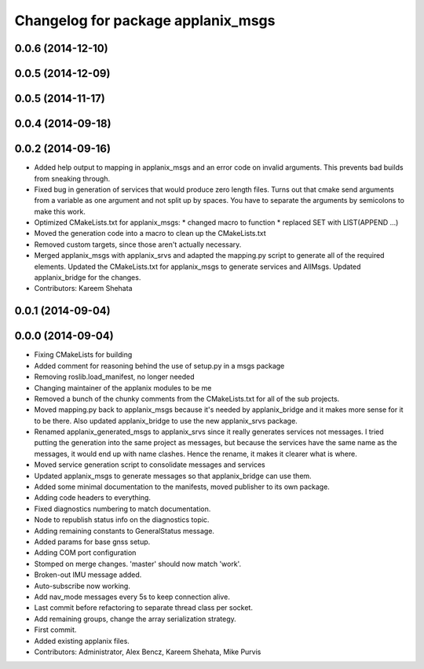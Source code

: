 ^^^^^^^^^^^^^^^^^^^^^^^^^^^^^^^^^^^
Changelog for package applanix_msgs
^^^^^^^^^^^^^^^^^^^^^^^^^^^^^^^^^^^

0.0.6 (2014-12-10)
------------------

0.0.5 (2014-12-09)
------------------

0.0.5 (2014-11-17)
------------------

0.0.4 (2014-09-18)
------------------

0.0.2 (2014-09-16)
------------------
* Added help output to mapping in applanix_msgs and an error code on invalid arguments. This prevents bad builds from sneaking through.
* Fixed bug in generation of services that would produce zero length files. Turns out that cmake send arguments from a variable as one argument and not split up by spaces. You have to separate the arguments by semicolons to make this work.
* Optimized CMakeLists.txt for applanix_msgs:
  * changed macro to function
  * replaced SET with LIST(APPEND ...)
* Moved the generation code into a macro to clean up the CMakeLists.txt
* Removed custom targets, since those aren't actually necessary.
* Merged applanix_msgs with applanix_srvs and adapted the mapping.py
  script to generate all of the required elements. Updated the
  CMakeLists.txt for applanix_msgs to generate services and AllMsgs.
  Updated applanix_bridge for the changes.
* Contributors: Kareem Shehata

0.0.1 (2014-09-04)
------------------

0.0.0 (2014-09-04)
------------------
* Fixing CMakeLists for building
* Added comment for reasoning behind the use of setup.py in a msgs package
* Removing roslib.load_manifest, no longer needed
* Changing maintainer of the applanix modules to be me
* Removed a bunch of the chunky comments from the CMakeLists.txt for all
  of the sub projects.
* Moved mapping.py back to applanix_msgs because it's needed by
  applanix_bridge and it makes more sense for it to be there. Also updated
  applanix_bridge to use the new applanix_srvs package.
* Renamed applanix_generated_msgs to applanix_srvs since it really
  generates services not messages. I tried putting the generation into the
  same project as messages, but because the services have the same name as
  the messages, it would end up with name clashes. Hence the rename, it
  makes it clearer what is where.
* Moved service generation script to consolidate messages and services
* Updated applanix_msgs to generate messages so that applanix_bridge can
  use them.
* Added some minimal documentation to the manifests, moved publisher to its own package.
* Adding code headers to everything.
* Fixed diagnostics numbering to match documentation.
* Node to republish status info on the diagnostics topic.
* Adding remaining constants to GeneralStatus message.
* Added params for base gnss setup.
* Adding COM port configuration
* Stomped on merge changes. 'master' should now match 'work'.
* Broken-out IMU message added.
* Auto-subscribe now working.
* Add nav_mode messages every 5s to keep connection alive.
* Last commit before refactoring to separate thread class per socket.
* Add remaining groups, change the array serialization strategy.
* First commit.
* Added existing applanix files.
* Contributors: Administrator, Alex Bencz, Kareem Shehata, Mike Purvis
